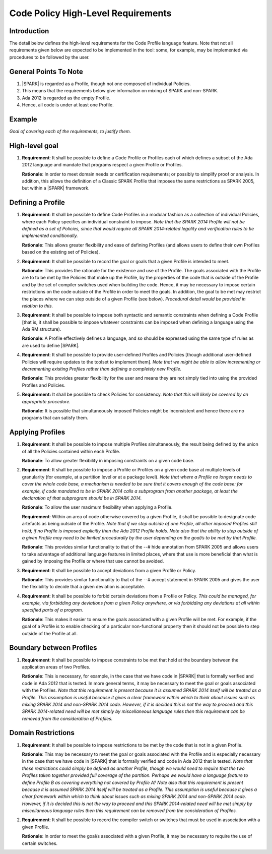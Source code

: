 Code Policy High-Level Requirements
===================================

Introduction
------------

The detail below defines the high-level requirements for the 
Code Profile language feature. Note that not all requirements
given below are expected to be implemented in the tool: some,
for example, may be implemented via procedures to be followed by the user.

General Points To Note
----------------------

#. |SPARK| is regarded as a Profile, though not one composed of individual Policies.

#. This means that the requirements below give information on mixing of SPARK and non-SPARK.

#. Ada 2012 is regarded as the empty Profile.

#. Hence, all code is under at least one Profile.


Example
-------

*Goal of covering each of the requirements, to justify them.*

High-level goal
---------------

#. **Requirement**: It shall be possible to define a Code Profile or Profiles each of which defines
   a subset of the Ada 2012 language and mandate that programs respect a given
   Profile or Profiles.

   **Rationale**: In order to meet domain needs or certification requirements; or possibly to
   simplify proof or analysis. In addition, this allows the definition of a Classic SPARK Profile
   that imposes the same restrictions as SPARK 2005, but within a |SPARK| framework.

Defining a Profile
------------------

#. **Requirement**: It shall be possible to define Code Profiles in a modular fashion as a
   collection of individual Policies, where each Policy specifies
   an individual constraint to impose. *Note that the SPARK 2014 Profile will not be defined
   as a set of Policies, since that would require all SPARK 2014-related legality and verification
   rules to be implemented conditionally.*

   **Rationale**: This allows greater flexibility and ease of defining Profiles (and allows
   users to define their own Profiles based on the existing set of Policies).

#. **Requirement**: It shall be possible to record the goal or goals that a given Profile is
   intended to meet.

   **Rationale**: This provides the rationale for the existence and use of the Profile. The
   goals associated with the Profile are to to be met by the Policies that make
   up the Profile, by the properties of the code that is outside of the
   Profile and by the set of compiler switches used when building the code. Hence, it may
   be necessary to impose certain restrictions on the code
   outside of the Profile in order to meet the goals. In addition, the goal
   to be met may restrict the places where we can step outside of a given Profile
   (see below). *Procedural detail would be provided in relation to this.*

#. **Requirement**: It shall be possible to impose both syntactic and semantic constraints when
   defining a Code Profile [that is, it shall be possible to impose whatever
   constraints can be imposed when defining a language using the Ada RM structure).

   **Rationale**: A Profile effectively defines a language, and so should be expressed using the
   same type of rules as are used to define |SPARK|.

#. **Requirement**: It shall be possible to provide user-defined Profiles and Policies [though
   additional user-defined Policies will require updates to the toolset to implement
   them]. *Note that we might be able to allow incrementing or decrementing existing Profiles
   rather than defining a completely new Profile.*

   **Rationale**: This provides greater flexibility for the user and means they are not simply
   tied into using the provided Profiles and Policies.
   
#. **Requirement:** It shall be possible to check Policies for consistency. *Note that this
   will likely be covered by an appropriate procedure.*

   **Rationale:** It is possible that simultaneously imposed Policies might be inconsistent
   and hence there are no programs that can satisfy them.

Applying Profiles
-----------------

#. **Requirement**:  It shall be possible to impose multiple Profiles simultaneously, the result
   being defined by the union of all the Policies contained within each Profile.

   **Rationale**:   To allow greater flexibility in imposing constraints on a given code base.

#. **Requirement**:  It shall be possible to impose a Profile or Profiles on a given code base
   at multiple levels of granularity (for example, at a partition level or at a package level).
   *Note that where a Profile no longer needs to cover the whole code base, a mechanism is needed
   to be sure that it covers enough of the code base: for example, if code mandated to be in
   SPARK 2014 calls a subprogram from another package, at least the declaration of that subprogram
   should be in SPARK 2014.*

   **Rationale**:   To allow the user maximum flexibility when applying a Profile.

   **Requirement**:  Within an area of code otherwise covered by a given Profile, it shall be
   possible to designate code artefacts as being outside of the Profile. *Note that
   if we step outside of one Profile, all other imposed Profiles still hold;
   if no Profile is imposed explicitly then the Ada 2012 Profile holds. Note
   also that the ability to step outside of a given Profile may need to be limited
   procedurally by the user depending on the goal/s to be met by that Profile.*

   **Rationale**:   This provides similar functionality to that of the --# hide annotation from
   SPARK 2005 and allows users to take advantage of additional language features
   in limited places, where that use is more beneficial than what is gained by
   imposing the Profile or where that use cannot be avoided.

#. **Requirement**: It shall be possible to accept deviations from a given Profile or Policy.

   **Rationale**: This provides similar functionality to that of the --# accept statement
   in SPARK 2005 and gives the user the flexibility to decide that a given deviation is
   acceptable.

#. **Requirement**: It shall be possible to forbid certain deviations from a Profile or Policy.
   *This could be managed, for example, via forbidding any deviations from a given Policy anywhere,
   or via forbidding any deviations at all within specified parts of a program.*

   **Rationale**: This makes it easier to ensure the goals associated with a given Profile
   will be met. For example, if the goal of a Profile is to enable checking
   of a particular non-functional property then it should not be possible to
   step outside of the Profile at all.

Boundary between Profiles
-------------------------

#. **Requirement**: It shall be possible to impose constraints to be met that hold at the
   boundary between the application areas of two Profiles.

   **Rationale**: This is necessary, for example, in the case that we have code in |SPARK|
   that is formally verified and code in Ada 2012 that is tested. In more general terms,
   it may be necessary to meet the goal or goals associated with the Profiles. *Note that this
   requirement is present because it is assumed SPARK 2014 itself will be treated as a Profile.
   This assumption is useful because it gives a clear framework within which to think
   about issues such as mixing SPARK 2014 and non-SPARK 2014 code. However, if it is decided
   this is not the way to proceed and this SPARK 2014-related need will be met simply
   by miscellaneous language rules then this requirement can be removed from the
   consideration of Profiles.*

Domain Restrictions
-------------------

#. **Requirement**: It shall be possible to impose restrictions to be met by the code that is
   not in a given Profile.

   **Rationale**: This may be necessary to meet the goal or goals associated with the Profile
   and is especially necessary in the case that we have code in |SPARK|
   that is formally verified and code in Ada 2012 that is tested.
   *Note that these restrictions could simply be defined as another Profile,
   though we would need to require that the two Profiles taken together provided
   full coverage of the partition. Perhaps we would have a language feature to
   define Profile B as covering everything not covered by Profile A?* *Note also that this
   requirement is present because it is assumed SPARK 2014 itself will be treated as a Profile.
   This assumption is useful because it gives a clear framework within which to think
   about issues such as mixing SPARK 2014 and non-SPARK 2014 code. However, if it is decided
   this is not the way to proceed and this SPARK 2014-related need will be met simply
   by miscellaneous language rules then this requirement can be removed from the
   consideration of Profiles.*

#. **Requirement**: It shall be possible to record the compiler switch or switches that must be
   used in association with a given Profile.

   **Rationale**: In order to meet the goal/s associated with a given Profile, it may be
   necessary to require the use of certain switches.

